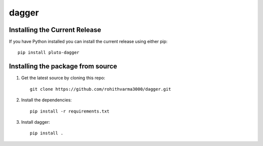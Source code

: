 =======================================
dagger
=======================================

.. image:: https://github.com/rohithvarma3000/dagger/actions/workflows/python-package.yml/badge.svg
   :target: https://github.com/rohithvarma3000/dagger/actions/workflows/python-package.yml
   :alt: Python package
.. image:: https://readthedocs.org/projects/dagger/badge/?version=latest
   :target: https://dagger.readthedocs.io/en/latest/?badge=latest
   :alt: Documentation Status
.. image:: https://codecov.io/gh/rohithvarma3000/dagger/branch/main/graph/badge.svg?token=VtrYdLrEMV
   :target: https://codecov.io/gh/rohithvarma3000/dagger
.. image:: http://img.shields.io/badge/license-MIT-blue.svg
   :target: https://raw.githubusercontent.com/rohithvarma3000/dagger/main/LICENSE
   :alt: License


Installing the Current Release
------------------------------

If you have Python installed you can install the current release using either pip: ::

   pip install pluto-dagger


Installing the package from source
----------------------------------

1. Get the latest source by cloning this repo: ::

      git clone https://github.com/rohithvarma3000/dagger.git

2. Install the dependencies: ::

      pip install -r requirements.txt

3. Install dagger: ::

      pip install .


.. _dagger : https://github.com/rohithvarma3000/neonVegWrangleR


